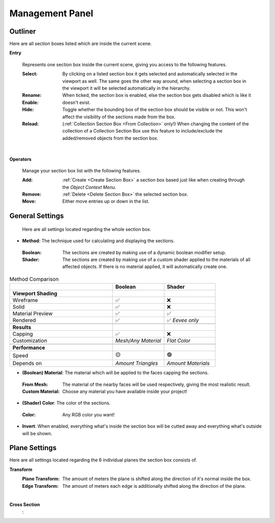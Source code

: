 Management Panel
################


Outliner
********

Here are all section boxes listed which are inside the current scene.

**Entry**
 
 Represents one section box inside the current scene, giving you access to the following features.
 
 :Select: By clicking on a listed section box it gets selected and automatically selected in the viewport as well.
          The same goes the other way around, when selecting a section box in the viewport it will be selected automatically in the hierarchy.

 :Rename: 

 :Enable: When ticked, the section box is enabled, else the section box gets disabled which is like it doesn't exist.

 :Hide: Toggle whether the bounding box of the section box should be visible or not. This won't affect the visibility of the sections made from the box.

 :Reload: (:ref:`Collection Section Box <From Collection>` only!) When changing the content of the collection of a Collection Section Box use this feature to include/exclude the added/removed objects from the section box.

|
**Operators**

 Manage your section box list with the following features.

 :Add: :ref:`Create <Create Section Box>` a section box based just like when creating through the *Object Context Menu*.

 :Remove: :ref:`Delete <Delete Section Box>` the selected section box.

 :Move: Either move entries up or down in the list.



General Settings
****************

 Here are all settings located regarding the whole section box.

* **Method**: The technique used for calculating and displaying the sections.
 :Boolean: The sections are created by making use of a dynamic boolean modifier setup.

 :Shader: The sections are created by making use of a custom shader applied to the materials of all affected objects. If there is no material applied, it will automatically create one.

.. list-table:: Method Comparison
   :widths: 50 25 25
   :header-rows: 1
    
   * - 
     - Boolean
     - Shader
   * - **Viewport Shading**
     - 
     - 
   * - Wireframe
     - ✅
     - ❌
   * - Solid
     - ✅
     - ❌
   * - Material Preview
     - ✅
     - ✅
   * - Rendered
     - ✅
     - ✅ *Eevee only*
   * - 
     - 
     - 
   * - **Results**
     - 
     - 
   * - Capping
     - ✅
     - ❌
   * - Customization
     - *Mesh/Any Material*
     - *Flat Color*  
   * - 
     - 
     - 
   * - **Performance**
     - 
     - 
   * - Speed
     - 🟡
     - 🟢
   * - Depends on
     - *Amount Triangles*
     - *Amount Materials*


* **(Boolean) Material**: The material which will be applied to the faces capping the sections.
 :From Mesh: The material of the nearby faces will be used respectively, giving the most realistic result.
 :Custom Material: Choose any  material you have available inside your project!


* **(Shader) Color**: The color of the sections.
 :Color: Any RGB color you want!


* **Invert**: When enabled, everything what's inside the section box will be cutted away and everything what's outside will be shown.



Plane Settings
**************

Here are all settings located regarding the 6 individual planes the section box consists of.

**Transform**
 :Plane Transform: The amount of meters the plane is shifted along the direction of it's normal inside the box.
 :Edge Transform: The amount of meters each edge is additionally shifted along the direction of the plane.

|
**Cross Section**
 :